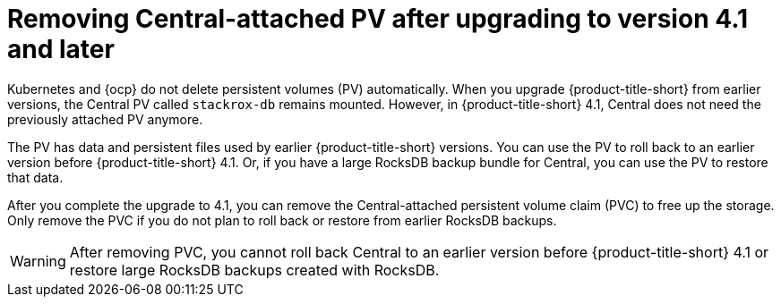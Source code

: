 // Module included in the following assemblies:
//
// * upgrading/upgrade-operator.adoc
:_mod-docs-content-type: CONCEPT
[id="remove-central-attached-pv-overview_{context}"]
= Removing Central-attached PV after upgrading to version 4.1 and later

[role="_abstract"]
Kubernetes and {ocp} do not delete persistent volumes (PV) automatically. When you upgrade {product-title-short} from earlier versions, the Central PV called `stackrox-db` remains mounted. However, in {product-title-short} 4.1, Central does not need the previously attached PV anymore.

The PV has data and persistent files used by earlier {product-title-short} versions. You can use the PV to roll back to an earlier version before {product-title-short} 4.1. Or, if you have a large RocksDB backup bundle for Central, you can use the PV to restore that data.

After you complete the upgrade to 4.1, you can remove the Central-attached persistent volume claim (PVC) to free up the storage. Only remove the PVC if you do not plan to roll back or restore from earlier RocksDB backups.

[WARNING]
====
After removing PVC, you cannot roll back Central to an earlier version before {product-title-short} 4.1 or restore large RocksDB backups created with RocksDB.
====
